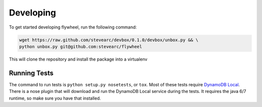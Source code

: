 Developing
==========
To get started developing flywheel, run the following command:

.. code-block:: bash

    wget https://raw.github.com/stevearc/devbox/0.1.0/devbox/unbox.py && \
    python unbox.py git@github.com:stevearc/flywheel

This will clone the repository and install the package into a virtualenv

Running Tests
-------------
The command to run tests is ``python setup.py nosetests``, or ``tox``. Most of
these tests require `DynamoDB Local
<http://docs.aws.amazon.com/amazondynamodb/latest/developerguide/Tools.html>`_.
There is a nose plugin that will download and run the DynamoDB Local service
during the tests. It requires the java 6/7 runtime, so make sure you have that
installed.

